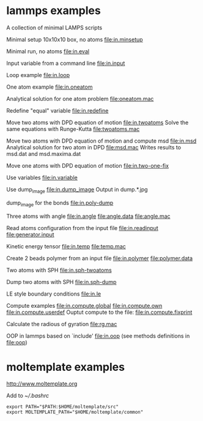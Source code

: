 * lammps examples
A collection of minimal LAMPS scripts

Minimal setup 10x10x10 box, no atoms
[[file:in.minsetup]]

Minimal run, no atoms
[[file:in.eval]]

Input variable from a command line
[[file:in.input]]

Loop example
[[file:in.loop]]

One atom example
[[file:in.oneatom]]

Analytical solution for one atom problem
[[file:oneatom.mac]]

Redefine "equal" variable
[[file:in.redefine]]

Move two atoms with DPD equation of motion
[[file:in.twoatoms]]
Solve the same equations with Runge-Kutta
[[file:twoatoms.mac]]

Move two atoms with DPD equation of motion and compute msd
[[file:in.msd]]
Analytical solution for two atom in DPD
[[file:msd.mac]]
Writes results to msd.dat and msd.maxima.dat

Move one atoms with DPD equation of motion
[[file:in.two-one-fix]]

Use variables
[[file:in.variable]]

Use dump_image
[[file:in.dump_image]]
Output in dump.*.jpg

dump_image for the bonds
file:in.poly-dump

Three atoms with angle
[[file:in.angle]]
[[file:angle.data]]
[[file:angle.mac]]

Read atoms configuration from the input file
[[file:in.readinput]]
[[file:generator.input]]

Kinetic energy tensor
file:in.temp
file:temp.mac

Create 2 beads polymer from an input file
[[file:in.polymer]]
[[file:polymer.data]]

Two atoms with SPH
[[file:in.sph-twoatoms]]

Dump two atoms with SPH
[[file:in.sph-dump]]

LE style boundary conditions
[[file:in.le]]

Compute examples
[[file:in.compute.global]]
[[file:in.compute.own]]
[[file:in.compute.userdef]]
Ouptut compute to the file:
file:in.compute.fixprint

Calculate the radious of gyration
file:rg.mac

OOP in lammps based on `include'
[[file:in.oop]]
(see methods definitions in  file:oop)

* moltemplate examples
[[http://www.moltemplate.org]]

Add to [[~/.bashrc]]
#+BEGIN_SRC 
export PATH="$PATH:$HOME/moltemplate/src"
export MOLTEMPLATE_PATH="$HOME/moltemplate/common"
#+END_SRC

